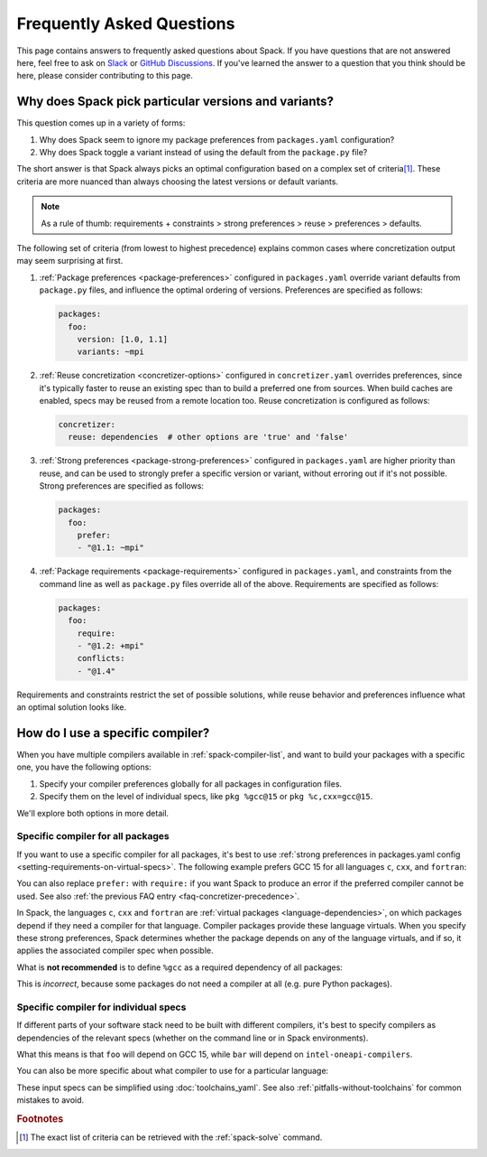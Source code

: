 .. Copyright Spack Project Developers. See COPYRIGHT file for details.

   SPDX-License-Identifier: (Apache-2.0 OR MIT)

.. meta::
   :description lang=en:
      Answers to common Spack questions, including version and variant selection, package preferences, compiler configuration, and concretizer behavior, with practical YAML and command-line examples.

Frequently Asked Questions
==========================

This page contains answers to frequently asked questions about Spack.
If you have questions that are not answered here, feel free to ask on `Slack <https://slack.spack.io>`_ or `GitHub Discussions <https://github.com/spack/spack/discussions>`_.
If you've learned the answer to a question that you think should be here, please consider contributing to this page.

.. _faq-concretizer-precedence:

Why does Spack pick particular versions and variants?
-----------------------------------------------------

This question comes up in a variety of forms:

1. Why does Spack seem to ignore my package preferences from ``packages.yaml`` configuration?
2. Why does Spack toggle a variant instead of using the default from the ``package.py`` file?

The short answer is that Spack always picks an optimal configuration based on a complex set of criteria\ [#f1]_.
These criteria are more nuanced than always choosing the latest versions or default variants.

.. note::

    As a rule of thumb: requirements + constraints > strong preferences > reuse > preferences > defaults.

The following set of criteria (from lowest to highest precedence) explains common cases where concretization output may seem surprising at first.

1. :ref:`Package preferences <package-preferences>` configured in ``packages.yaml`` override variant defaults from ``package.py`` files, and influence the optimal ordering of versions.
   Preferences are specified as follows:

   .. code-block:: yaml

      packages:
        foo:
          version: [1.0, 1.1]
          variants: ~mpi

2. :ref:`Reuse concretization <concretizer-options>` configured in ``concretizer.yaml`` overrides preferences, since it's typically faster to reuse an existing spec than to build a preferred one from sources.
   When build caches are enabled, specs may be reused from a remote location too.
   Reuse concretization is configured as follows:

   .. code-block:: yaml

      concretizer:
        reuse: dependencies  # other options are 'true' and 'false'

3. :ref:`Strong preferences <package-strong-preferences>` configured in ``packages.yaml`` are higher priority than reuse, and can be used to strongly prefer a specific version or variant, without erroring out if it's not possible.
   Strong preferences are specified as follows:

   .. code-block:: yaml

      packages:
        foo:
          prefer:
          - "@1.1: ~mpi"

4. :ref:`Package requirements <package-requirements>` configured in ``packages.yaml``, and constraints from the command line as well as ``package.py`` files override all of the above.
   Requirements are specified as follows:

   .. code-block:: yaml

      packages:
        foo:
          require:
          - "@1.2: +mpi"
          conflicts:
          - "@1.4"

Requirements and constraints restrict the set of possible solutions, while reuse behavior and preferences influence what an optimal solution looks like.

How do I use a specific compiler?
---------------------------------

When you have multiple compilers available in :ref:`spack-compiler-list`, and want to build your packages with a specific one, you have the following options:

1. Specify your compiler preferences globally for all packages in configuration files.
2. Specify them on the level of individual specs, like ``pkg %gcc@15`` or ``pkg %c,cxx=gcc@15``.

We'll explore both options in more detail.

Specific compiler for all packages
^^^^^^^^^^^^^^^^^^^^^^^^^^^^^^^^^^

If you want to use a specific compiler for all packages, it's best to use :ref:`strong preferences in packages.yaml config <setting-requirements-on-virtual-specs>`.
The following example prefers GCC 15 for all languages ``c``, ``cxx``, and ``fortran``:

.. code-block:: yaml
   :caption: Recommended: *prefer* a specific compiler
   :name: code-example-prefer-compiler

   packages:
     c:
       prefer:
       - gcc@15
     cxx:
       prefer:
       - gcc@15
     fortran:
       prefer:
       - gcc@15

You can also replace ``prefer:`` with ``require:`` if you want Spack to produce an error if the preferred compiler cannot be used.
See also :ref:`the previous FAQ entry <faq-concretizer-precedence>`.

In Spack, the languages ``c``, ``cxx`` and ``fortran`` are :ref:`virtual packages <language-dependencies>`, on which packages depend if they need a compiler for that language.
Compiler packages provide these language virtuals.
When you specify these strong preferences, Spack determines whether the package depends on any of the language virtuals, and if so, it applies the associated compiler spec when possible.

What is **not recommended** is to define ``%gcc`` as a required dependency of all packages:

.. code-block:: yaml
   :caption: Incorrect: requiring a dependency on a compiler for all packages
   :name: code-example-typical-mistake-require-compiler

   packages:
     all:
       require:
       - "%gcc@15"

This is *incorrect*, because some packages do not need a compiler at all (e.g. pure Python packages).

Specific compiler for individual specs
^^^^^^^^^^^^^^^^^^^^^^^^^^^^^^^^^^^^^^

If different parts of your software stack need to be built with different compilers, it's best to specify compilers as dependencies of the relevant specs (whether on the command line or in Spack environments).

.. code-block:: spec
   :caption: Example of specifying different compilers for different specs
   :name: console-example-different-compilers

   $ spack install foo %gcc@15 ^bar %intel-oneapi-compilers

What this means is that ``foo`` will depend on GCC 15, while ``bar`` will depend on ``intel-oneapi-compilers``.

You can also be more specific about what compiler to use for a particular language:

.. code-block:: spec
   :caption: Example of specifying different compilers for different languages
   :name: console-example-different-languages

   $ spack install foo %c,cxx=gcc@15 %fortran=intel-oneapi-compilers

These input specs can be simplified using :doc:`toolchains_yaml`.
See also :ref:`pitfalls-without-toolchains` for common mistakes to avoid.

.. rubric:: Footnotes

.. [#f1] The exact list of criteria can be retrieved with the :ref:`spack-solve` command.

